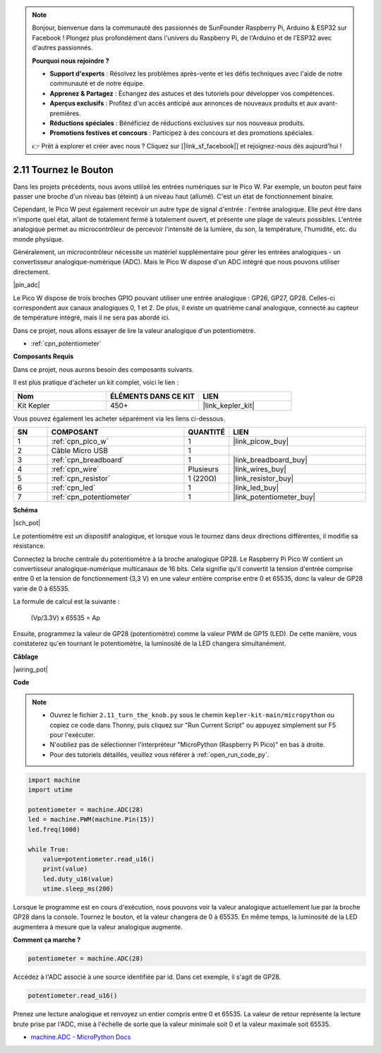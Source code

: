 .. note::

    Bonjour, bienvenue dans la communauté des passionnés de SunFounder Raspberry Pi, Arduino & ESP32 sur Facebook ! Plongez plus profondément dans l'univers du Raspberry Pi, de l'Arduino et de l'ESP32 avec d'autres passionnés.

    **Pourquoi nous rejoindre ?**

    - **Support d'experts** : Résolvez les problèmes après-vente et les défis techniques avec l'aide de notre communauté et de notre équipe.
    - **Apprenez & Partagez** : Échangez des astuces et des tutoriels pour développer vos compétences.
    - **Aperçus exclusifs** : Profitez d'un accès anticipé aux annonces de nouveaux produits et aux avant-premières.
    - **Réductions spéciales** : Bénéficiez de réductions exclusives sur nos nouveaux produits.
    - **Promotions festives et concours** : Participez à des concours et des promotions spéciales.

    👉 Prêt à explorer et créer avec nous ? Cliquez sur [|link_sf_facebook|] et rejoignez-nous dès aujourd'hui !

.. _py_pot:

2.11 Tournez le Bouton
===========================

Dans les projets précédents, nous avons utilisé les entrées numériques sur le Pico W.
Par exemple, un bouton peut faire passer une broche d'un niveau bas (éteint) à un niveau haut (allumé). C'est un état de fonctionnement binaire.

Cependant, le Pico W peut également recevoir un autre type de signal d'entrée : l'entrée analogique.
Elle peut être dans n'importe quel état, allant de totalement fermé à totalement ouvert, et présente une plage de valeurs possibles.
L'entrée analogique permet au microcontrôleur de percevoir l'intensité de la lumière, du son, la température, l'humidité, etc. du monde physique.

Généralement, un microcontrôleur nécessite un matériel supplémentaire pour gérer les entrées analogiques - un convertisseur analogique-numérique (ADC).
Mais le Pico W dispose d'un ADC intégré que nous pouvons utiliser directement.


|pin_adc|

Le Pico W dispose de trois broches GPIO pouvant utiliser une entrée analogique : GP26, GP27, GP28. Celles-ci correspondent aux canaux analogiques 0, 1 et 2.
De plus, il existe un quatrième canal analogique, connecté au capteur de température intégré, mais il ne sera pas abordé ici.

Dans ce projet, nous allons essayer de lire la valeur analogique d'un potentiomètre.

* :ref:`cpn_potentiometer`

**Composants Requis**

Dans ce projet, nous aurons besoin des composants suivants.

Il est plus pratique d'acheter un kit complet, voici le lien :

.. list-table::
    :widths: 20 20 20
    :header-rows: 1

    *   - Nom
        - ÉLÉMENTS DANS CE KIT
        - LIEN
    *   - Kit Kepler
        - 450+
        - |link_kepler_kit|

Vous pouvez également les acheter séparément via les liens ci-dessous.

.. list-table::
    :widths: 5 20 5 20
    :header-rows: 1

    *   - SN
        - COMPOSANT
        - QUANTITÉ
        - LIEN

    *   - 1
        - :ref:`cpn_pico_w`
        - 1
        - |link_picow_buy|
    *   - 2
        - Câble Micro USB
        - 1
        - 
    *   - 3
        - :ref:`cpn_breadboard`
        - 1
        - |link_breadboard_buy|
    *   - 4
        - :ref:`cpn_wire`
        - Plusieurs
        - |link_wires_buy|
    *   - 5
        - :ref:`cpn_resistor`
        - 1 (220Ω)
        - |link_resistor_buy|
    *   - 6
        - :ref:`cpn_led`
        - 1
        - |link_led_buy|
    *   - 7
        - :ref:`cpn_potentiometer`
        - 1
        - |link_potentiometer_buy|

**Schéma**

|sch_pot|

Le potentiomètre est un dispositif analogique, et lorsque vous le tournez dans deux directions différentes, il modifie sa résistance.

Connectez la broche centrale du potentiomètre à la broche analogique GP28. Le Raspberry Pi Pico W contient un convertisseur analogique-numérique multicanaux de 16 bits. Cela signifie qu'il convertit la tension d'entrée comprise entre 0 et la tension de fonctionnement (3,3 V) en une valeur entière comprise entre 0 et 65535, donc la valeur de GP28 varie de 0 à 65535.

La formule de calcul est la suivante :

    (Vp/3.3V) x 65535 = Ap

Ensuite, programmez la valeur de GP28 (potentiomètre) comme la valeur PWM de GP15 (LED).
De cette manière, vous constaterez qu'en tournant le potentiomètre, la luminosité de la LED changera simultanément.

**Câblage**

|wiring_pot|

**Code**

.. note::

    * Ouvrez le fichier ``2.11_turn_the_knob.py`` sous le chemin ``kepler-kit-main/micropython`` ou copiez ce code dans Thonny, puis cliquez sur "Run Current Script" ou appuyez simplement sur F5 pour l'exécuter.

    * N'oubliez pas de sélectionner l'interpréteur "MicroPython (Raspberry Pi Pico)" en bas à droite.

    * Pour des tutoriels détaillés, veuillez vous référer à :ref:`open_run_code_py`.

.. code-block:: python

    import machine
    import utime

    potentiometer = machine.ADC(28)
    led = machine.PWM(machine.Pin(15))
    led.freq(1000)

    while True:
        value=potentiometer.read_u16()
        print(value)
        led.duty_u16(value)
        utime.sleep_ms(200)

Lorsque le programme est en cours d'exécution, nous pouvons voir la valeur analogique actuellement lue par la broche GP28 dans la console. 
Tournez le bouton, et la valeur changera de 0 à 65535.
En même temps, la luminosité de la LED augmentera à mesure que la valeur analogique augmente.

**Comment ça marche ?**

.. code-block:: python

    potentiometer = machine.ADC(28)

Accédez à l'ADC associé à une source identifiée par id. Dans cet exemple, il s'agit de GP28.

.. code-block:: python

    potentiometer.read_u16()

Prenez une lecture analogique et renvoyez un entier compris entre 0 et 65535. La valeur de retour représente la lecture brute prise par l'ADC, mise à l'échelle de sorte que la valeur minimale soit 0 et la valeur maximale soit 65535.

* `machine.ADC - MicroPython Docs <https://docs.micropython.org/en/latest/library/machine.ADC.html>`_